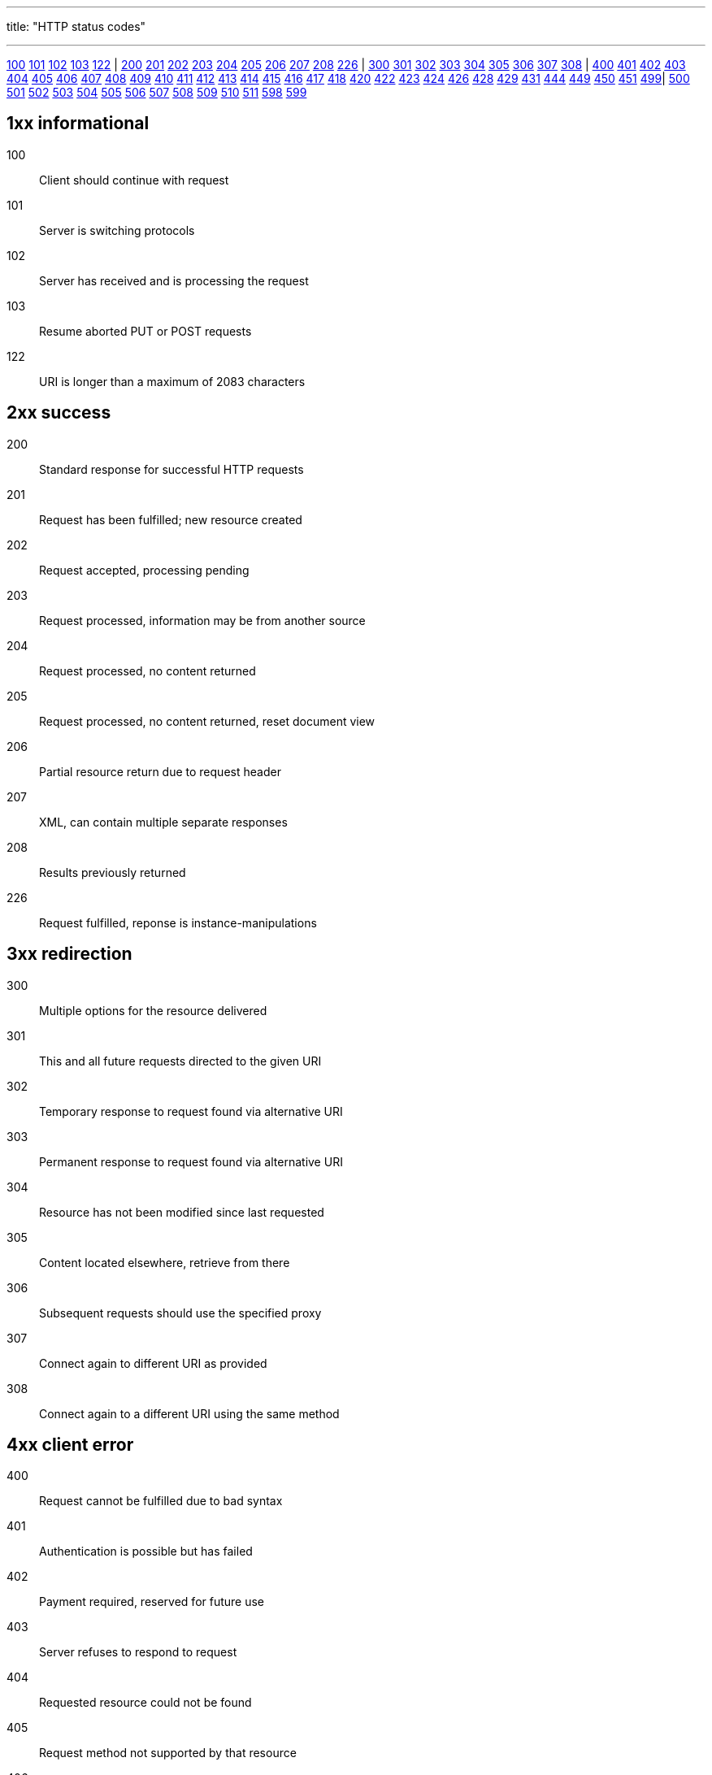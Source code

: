 ---
title: "HTTP status codes"

---

<<b100,100>> <<b101,101>> <<b102,102>> <<b103,103>> <<b122,122>> | <<b200,200>> <<b201,201>> <<b202,202>> <<b203,203>> <<b204,204>> <<b205,205>> <<b206,206>> <<b207,207>> <<b208,208>> <<b226,226>> | <<b300,300>> <<b301,301>> <<b302,302>> <<b303,303>> <<b304,304>> <<b305,305>> <<b306,306>> <<b307,307>> <<b308,308>> | <<b400,400>> <<b401,401>> <<b402,402>> <<b403,403>> <<b404,404>> <<b405,405>> <<b406,406>> <<b407,407>> <<b408,408>> <<b409,409>> <<b410,410>> <<b411,411>> <<b412,412>> <<b413,413>> <<b414,414>> <<b415,415>> <<b416,416>> <<b417,417>> <<b418,418>> <<b420,420>> <<b422,422>> <<b423,423>> <<b424,424>> <<b426,426>> <<b428,428>> <<b429,429>> <<b431,431>> <<b444,444>> <<b449,449>> <<b450,450>> <<b451,451>> <<b499,499>>| <<b500,500>> <<b501,501>> <<b502,502>> <<b503,503>> <<b504,504>> <<b505,505>> <<b506,506>> <<b507,507>> <<b508,508>> <<b509,509>> <<b510,510>> <<b511,511>> <<b598,598>> <<b599,599>>

== 1xx informational

[[b100]]100:: Client should continue with request

[[b101]]101:: Server is switching protocols

[[b102]]102:: Server has received and is processing the request

[[b103]]103:: Resume aborted PUT or POST requests

[[b122]]122:: URI is longer than a maximum of 2083 characters

== 2xx success

[[b200]]200:: Standard response for successful HTTP requests

[[b201]]201:: Request has been fulfilled; new resource created

[[b202]]202:: Request accepted, processing pending

[[b203]]203:: Request processed, information may be from another source

[[b204]]204:: Request processed, no content returned

[[b205]]205:: Request processed, no content returned, reset document view

[[b206]]206:: Partial resource return due to request header

[[b207]]207:: XML, can contain multiple separate responses

[[b208]]208:: Results previously returned

[[b226]]226:: Request fulfilled, reponse is instance-manipulations

== 3xx redirection

[[b300]]300:: Multiple options for the resource delivered

[[b301]]301:: This and all future requests directed to the given URI

[[b302]]302:: Temporary response to request found via alternative URI

[[b303]]303:: Permanent response to request found via alternative URI

[[b304]]304:: Resource has not been modified since last requested

[[b305]]305:: Content located elsewhere, retrieve from there

[[b306]]306:: Subsequent requests should use the specified proxy

[[b307]]307:: Connect again to different URI as provided

[[b308]]308:: Connect again to a different URI using the same method


== 4xx client error

[[b400]]400:: Request cannot be fulfilled due to bad syntax

[[b401]]401:: Authentication is possible but has failed

[[b402]]402:: Payment required, reserved for future use

[[b403]]403:: Server refuses to respond to request

[[b404]]404:: Requested resource could not be found

[[b405]]405:: Request method not supported by that resource

[[b406]]406:: Content not acceptable according to the Accept headers

[[b407]]407:: Client must first authenticate itself with the proxy

[[b408]]408:: Server timed out waiting for the request

[[b409]]409:: Request could not be processed because of conflict

[[b410]]410:: Resource is no longer available and will not be available again

[[b411]]411:: Request did not specify the length of its content

[[b412]]412:: Server does not meet request preconditions

[[b413]]413:: Request is larger than the server is willing or able to process

[[b414]]414:: URI provided was too long for the server to process

[[b415]]415:: Server does not support media type

[[b416]]416:: Client has asked for unprovidable portion of the file

[[b417]]417:: Server cannot meet requirements of Expect request-header field

[[b418]]418:: I'm a teapot

[[b420]]420:: Twitter rate limiting

[[b422]]422:: Request unable to be followed due to semantic errors

[[b423]]423:: Resource that is being accessed is locked

[[b424]]424:: Request failed due to failure of a previous request

[[b426]]426:: Client should switch to a different protocol

[[b428]]428:: Origin server requires the request to be conditional

[[b429]]429:: User has sent too many requests in a given amount of time

[[b431]]431:: Server is unwilling to process the request

[[b444]]444:: Server returns no information and closes the connection

[[b449]]449:: Request should be retried after performing action

[[b450]]450:: Windows Parental Controls blocking access to webpage

[[b451]]451:: The server cannot reach the client's mailbox.

[[b499]]499:: Connection closed by client while HTTP server is processing

== 5xx server error

[[b500]]500:: Generic error message

[[b501]]501:: Server does not recognise method or lacks ability to fulfill

[[b502]]502:: Server received an invalid response from upstream server

[[b503]]503:: Server is currently unavailable

[[b504]]504:: Gateway did not receive response from upstream server

[[b505]]505:: Server does not support the HTTP protocol version

[[b506]]506:: Content negotiation for the request results in a circular reference

[[b507]]507:: Server is unable to store the representation

[[b508]]508:: Server detected an infinite loop while processing the request

[[b500]]509:: Bandwidth limit exceeded

[[b510]]510:: Further extensions to the request are required

[[b511]]511:: Client needs to authenticate to gain network access

[[b598]]598:: Network read timeout behind the proxy

[[b599]]599:: Network connect timeout behind the proxy
